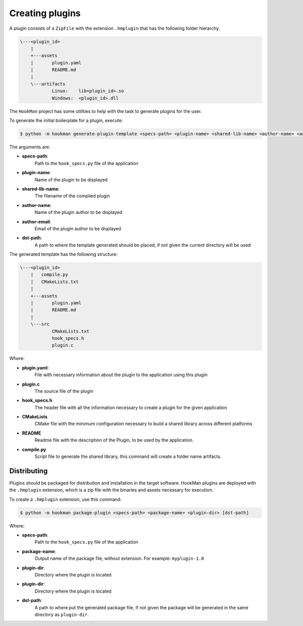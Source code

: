 .. _creating-plugin-section:

Creating plugins
================


A plugin consists of a ``ZipFile`` with the extension ``.hmplugin`` that has the following folder hierarchy.


.. code-block:: Bash

    \---<plugin_id>
        |
        +---assets
        |       plugin.yaml
        |       README.md
        |
        \---artifacts
                Linux:    lib<plugin_id>.so
                Windows:  <plugin_id>.dll


The ``HookMan`` project has some utilities to help with the task to generate plugins for the user.

To generate the initial boilerplate for a plugin, execute:

.. code-block:: bash

    $ python -m hookman generate-plugin-template <specs-path> <plugin-name> <shared-lib-name> <author-name> <author-email> [dst-path]

The arguments are:

- **specs-path**:
    Path to the ``hook_specs.py`` file of the application
- **plugin-name**:
    Name of the plugin to be displayed
- **shared-lib-name**:
    The filename of the compiled plugin
- **author-name**:
    Name of the plugin author to be displayed
- **author-email**:
    Email of the plugin author to be displayed
- **dst-path**:
    A path to where the template generated should be placed, if not given the current directory will be used


The generated template has the following structure:


.. code-block:: bash

    \---<plugin_id>
        |   compile.py
        |   CMakeLists.txt
        |
        +---assets
        |       plugin.yaml
        |       README.md
        |
        \---src
                CMakeLists.txt
                hook_specs.h
                plugin.c


Where:

- **plugin.yaml**:
    File with necessary information about the plugin to the application using this plugin
- **plugin.c**
    The source file of the plugin
- **hook_specs.h**
    The header file with all the information necessary to create a plugin for the given application
- **CMakeLists**
    CMake file with the minimum configuration necessary to build a shared library across different platforms
- **README**
    Readme file with the description of the Plugin, to be used by the application.
- **compile.py**
    Script file to generate the shared library, this command will create a folder name artifacts.


Distributing
------------

Plugins should be packaged for distribution and installation in the target software. HookMan plugins are deployed
with the ``.hmplugin`` extension, which is a zip file with the binaries and assets necessary for execution.

To create a ``.hmplugin`` extension, use this command:

.. code-block:: bash

    $ python -m hookman package-plugin <specs-path> <package-name> <plugin-dir> [dst-path]

Where:

- **specs-path**:
    Path to the ``hook_specs.py`` file of the application
- **package-name**:
    Output name of the package file, without extension. For example: ``myplugin-1.0``
- **plugin-dir**:
    Directory where the plugin is located
- **plugin-dir**:
    Directory where the plugin is located
- **dst-path**:
    A path to where put the generated package file, if not given the package will be generated in the same directory
    as ``plugin-dir``.
